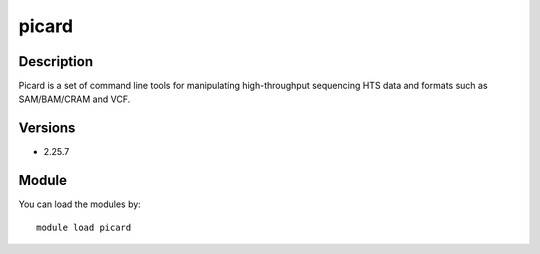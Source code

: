 .. _backbone-label:

picard
==============================

Description
~~~~~~~~
Picard is a set of command line tools for manipulating high-throughput sequencing HTS data and formats such as SAM/BAM/CRAM and VCF.

Versions
~~~~~~~~
- 2.25.7

Module
~~~~~~~~
You can load the modules by::

    module load picard

